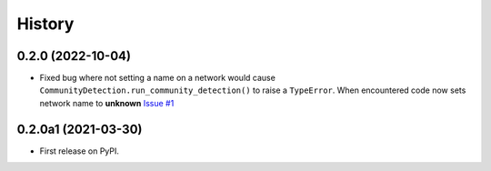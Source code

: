 =======
History
=======

0.2.0 (2022-10-04)
----------------------

* Fixed bug where not setting a name on a network
  would cause ``CommunityDetection.run_community_detection()``
  to raise a ``TypeError``. When encountered code now sets network
  name to **unknown** `Issue #1 <https://github.com/idekerlab/cdapsutil/issues/1>`__

0.2.0a1 (2021-03-30)
----------------------

* First release on PyPI.
